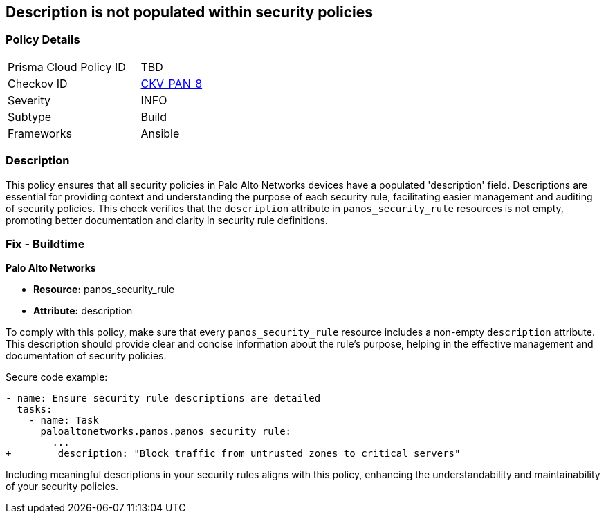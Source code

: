 == Description is not populated within security policies

=== Policy Details 

[width=45%]
[cols="1,1"]
|=== 
|Prisma Cloud Policy ID 
| TBD

|Checkov ID 
| https://github.com/bridgecrewio/checkov/blob/main/checkov/ansible/checks/graph_checks/PanosPolicyDescription.yaml[CKV_PAN_8]

|Severity
|INFO

|Subtype
|Build

|Frameworks
|Ansible

|=== 

=== Description

This policy ensures that all security policies in Palo Alto Networks devices have a populated 'description' field. Descriptions are essential for providing context and understanding the purpose of each security rule, facilitating easier management and auditing of security policies. This check verifies that the `description` attribute in `panos_security_rule` resources is not empty, promoting better documentation and clarity in security rule definitions.

=== Fix - Buildtime

*Palo Alto Networks*

* *Resource:* panos_security_rule
* *Attribute:* description

To comply with this policy, make sure that every `panos_security_rule` resource includes a non-empty `description` attribute. This description should provide clear and concise information about the rule's purpose, helping in the effective management and documentation of security policies.

Secure code example:

[source,yaml]
----
- name: Ensure security rule descriptions are detailed
  tasks:
    - name: Task
      paloaltonetworks.panos.panos_security_rule:
        ...
+        description: "Block traffic from untrusted zones to critical servers"
----

Including meaningful descriptions in your security rules aligns with this policy, enhancing the understandability and maintainability of your security policies.
